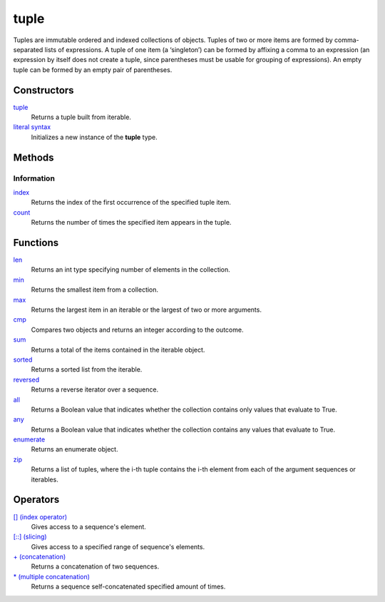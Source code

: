 =====
tuple
=====
Tuples are immutable ordered and indexed collections of objects. Tuples of two or more items are formed by comma-separated lists of expressions. A tuple of one item (a ‘singleton’) can be formed by affixing a comma to an expression (an expression by itself does not create a tuple, since parentheses must be usable for grouping of expressions). An empty tuple can be formed by an empty pair of parentheses.

Constructors
====
`tuple`_
    Returns a tuple built from iterable.
`literal syntax`_
    Initializes a new instance of the **tuple** type.

Methods
====

Information
----
`index`_
    Returns the index of the first occurrence of the specified tuple item.
`count`_
    Returns the number of times the specified item appears in the tuple.

Functions
====
`len`_
    Returns an int type specifying number of elements in the collection.
`min`_
    Returns the smallest item from a collection.
`max`_
    Returns the largest item in an iterable or the largest of two or more arguments.
`cmp`_
    Compares two objects and returns an integer according to the outcome.
`sum`_
    Returns a total of the items contained in the iterable object.
`sorted`_
    Returns a sorted list from the iterable.
`reversed`_
    Returns a reverse iterator over a sequence.
`all`_
    Returns a Boolean value that indicates whether the collection contains only values that evaluate to True.
`any`_
    Returns a Boolean value that indicates whether the collection contains any values that evaluate to True.
`enumerate`_
    Returns an enumerate object.
`zip`_
    Returns a list of tuples, where the i-th tuple contains the i-th element from each of the argument sequences or iterables.

Operators
====
`[] (index operator)`_
    Gives access to a sequence's element.
`[::] (slicing)`_
    Gives access to a specified range of sequence's elements.
`+ (concatenation)`_
    Returns a concatenation of two sequences.
`* (multiple concatenation)`_
    Returns a sequence self-concatenated specified amount of times.

    
.. _[] (index operator): ../brackets/indexing.html
.. _[::] (slicing): ../brackets/slicing.html
.. _index: lindex.html
.. _count: count.html
.. _literal syntax: literals.html
.. _enumerate: ../functions/enumerate.html
.. _len: ../functions/len.html
.. _reversed: ../functions/reversed.html
.. _sorted: ../functions/sorted.html
.. _sum: ../functions/sum.html
.. _zip: ../functions/zip.html
.. _cmp: ../functions/cmp.html
.. _max: ../functions/max.html
.. _min: ../functions/min.html
.. _all: ../functions/all.html
.. _any: ../functions/any.html
.. _+ (concatenation): ../operators/concatenation.html
.. _* (multiple concatenation): ../operators/multiple_concatenation.html
